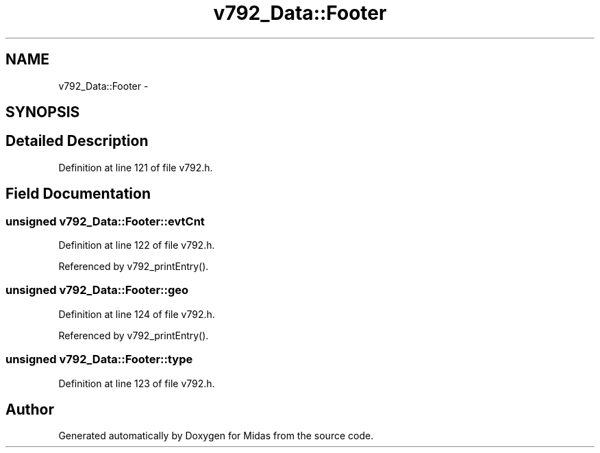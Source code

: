 .TH "v792_Data::Footer" 3 "31 May 2012" "Version 2.3.0-0" "Midas" \" -*- nroff -*-
.ad l
.nh
.SH NAME
v792_Data::Footer \- 
.SH SYNOPSIS
.br
.PP
.SH "Detailed Description"
.PP 
Definition at line 121 of file v792.h.
.SH "Field Documentation"
.PP 
.SS "unsigned \fBv792_Data::Footer::evtCnt\fP"
.PP
Definition at line 122 of file v792.h.
.PP
Referenced by v792_printEntry().
.SS "unsigned \fBv792_Data::Footer::geo\fP"
.PP
Definition at line 124 of file v792.h.
.PP
Referenced by v792_printEntry().
.SS "unsigned \fBv792_Data::Footer::type\fP"
.PP
Definition at line 123 of file v792.h.

.SH "Author"
.PP 
Generated automatically by Doxygen for Midas from the source code.
